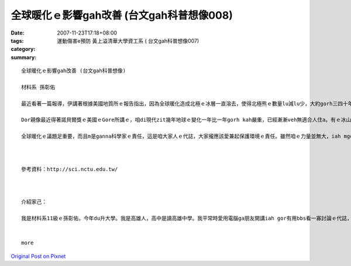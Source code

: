 全球暖化ｅ影響gah改善 (台文gah科普想像008)
#########################################################

:date: 2007-11-23T17:18+08:00
:tags: 
:category: 運動傷害e預防  黃上溢清華大學資工系  ( 台文gah科普想像007)
:summary: 


:: 

  全球暖化ｅ影響gah改善 (台文gah科普想像)

  材料系 孫彰佑

  最近看著一篇報導，伊講著根據美國地質所ｅ報告指出，因為全球暖化造成北極ｅ冰層一直溶去，使得北極熊ｅ數量lu減lu少，大約gorh三四十年後，北極熊會cun無到四成。美國政府已經提議ga北極熊列入面臨絕種ｅ動物，上緊di明年dor edang定案。我感覺咱人zitma科技有影足進步，咱ｅ生活ma真正過了ve-vai，iah mgorh對環境ｅ破壞ma是足濟ｅ，造成zitma開始出現無平衡ｅ現象，地球氣象lu來lu奇怪。

  Dor親像最近得著諾貝爾獎ｅ美國ｅGore所講ｅ，咱di現代zit幾年地球ｅ變化一年比一年gorh kah嚴重，已經漸漸veh無適合人住a。有ｅ冰山變土壤，有ｅ沙漠lorh大雨，gui-ｅ天氣現象攏亂去，明顯ｅ地球已經le對人類ｅ破壞進行反彈。Zitma各國攏le研究veh安怎來解決zit個嚴重威脅著咱生活ｅ問題，雖然有一寡改善，mgorh iah是無法度大幅度來解決gui-ｅ問題。近年有人已經研究出用煮食後ｅ回收油做成汽車ｅ燃料油，回收再利用，m免gorh浪費另外ｅ油，上重要ｅ是，按呢gorh edang減少二氧化碳ｅ排量。無久前英國ｅMcDonalds已經開始le實行a。Zit個方法若是普遍了後，edang省非常濟能源，iah edang大大緩和全球ｅ溫室效應。

  全球暖化ｅ議題足重要，而且m是ganna科學家ｅ責任，這是咱大家人ｅ代誌，大家攏應該愛兼起保護環境ｅ責任。雖然咱ｅ力量並無大，iah mgorh相信只要集結大家ｅ力量，親像減吹冷氣、ge坐大眾運輸工具等等，一定edang改善zit個困境。希望大家攏愛愛護咱ｅ地球，因為咱ganna有一個地球！



  參考資料：http://sci.nctu.edu.tw/



  介紹家己：

  我是材料系11級ｅ孫彰佑，今年du升大學。我是高雄人，高中是讀高雄中學。我平常時愛用電腦ga朋友開講iah gor有用bbs看一寡討論ｅ代誌，若有閒ma會看一寡冊（mgor定定攏無啥時間，可能是我veh-gai會曉規劃）。我上愛ma kah會曉ｅ運動著是”Badminton(羽毛球)” ，若有閒攏會定去打。我di厝lin大部份攏講台語，iah mgor並無算足標準，三不五時會用一寡國語，所以我選一門課著是想ve加強台語程度。


  more


`Original Post on Pixnet <http://daiqi007.pixnet.net/blog/post/11136066>`_